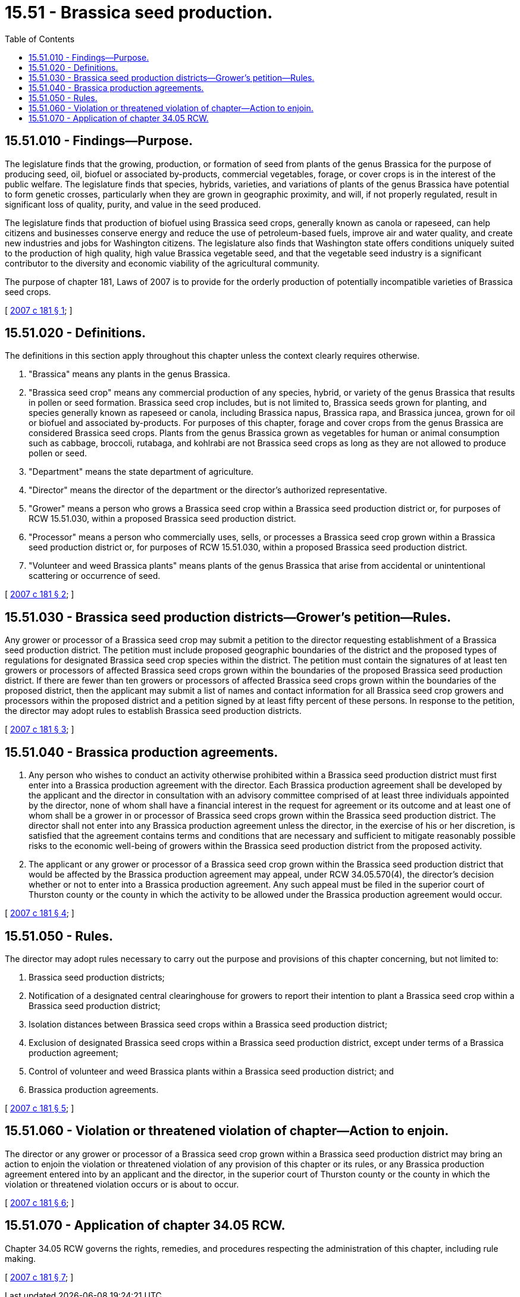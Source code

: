 = 15.51 - Brassica seed production.
:toc:

== 15.51.010 - Findings—Purpose.
The legislature finds that the growing, production, or formation of seed from plants of the genus Brassica for the purpose of producing seed, oil, biofuel or associated by-products, commercial vegetables, forage, or cover crops is in the interest of the public welfare. The legislature finds that species, hybrids, varieties, and variations of plants of the genus Brassica have potential to form genetic crosses, particularly when they are grown in geographic proximity, and will, if not properly regulated, result in significant loss of quality, purity, and value in the seed produced.

The legislature finds that production of biofuel using Brassica seed crops, generally known as canola or rapeseed, can help citizens and businesses conserve energy and reduce the use of petroleum-based fuels, improve air and water quality, and create new industries and jobs for Washington citizens. The legislature also finds that Washington state offers conditions uniquely suited to the production of high quality, high value Brassica vegetable seed, and that the vegetable seed industry is a significant contributor to the diversity and economic viability of the agricultural community.

The purpose of chapter 181, Laws of 2007 is to provide for the orderly production of potentially incompatible varieties of Brassica seed crops.

[ http://lawfilesext.leg.wa.gov/biennium/2007-08/Pdf/Bills/Session%20Laws/House/1888.SL.pdf?cite=2007%20c%20181%20§%201[2007 c 181 § 1]; ]

== 15.51.020 - Definitions.
The definitions in this section apply throughout this chapter unless the context clearly requires otherwise.

. "Brassica" means any plants in the genus Brassica.

. "Brassica seed crop" means any commercial production of any species, hybrid, or variety of the genus Brassica that results in pollen or seed formation. Brassica seed crop includes, but is not limited to, Brassica seeds grown for planting, and species generally known as rapeseed or canola, including Brassica napus, Brassica rapa, and Brassica juncea, grown for oil or biofuel and associated by-products. For purposes of this chapter, forage and cover crops from the genus Brassica are considered Brassica seed crops. Plants from the genus Brassica grown as vegetables for human or animal consumption such as cabbage, broccoli, rutabaga, and kohlrabi are not Brassica seed crops as long as they are not allowed to produce pollen or seed.

. "Department" means the state department of agriculture.

. "Director" means the director of the department or the director's authorized representative.

. "Grower" means a person who grows a Brassica seed crop within a Brassica seed production district or, for purposes of RCW 15.51.030, within a proposed Brassica seed production district.

. "Processor" means a person who commercially uses, sells, or processes a Brassica seed crop grown within a Brassica seed production district or, for purposes of RCW 15.51.030, within a proposed Brassica seed production district.

. "Volunteer and weed Brassica plants" means plants of the genus Brassica that arise from accidental or unintentional scattering or occurrence of seed.

[ http://lawfilesext.leg.wa.gov/biennium/2007-08/Pdf/Bills/Session%20Laws/House/1888.SL.pdf?cite=2007%20c%20181%20§%202[2007 c 181 § 2]; ]

== 15.51.030 - Brassica seed production districts—Grower's petition—Rules.
Any grower or processor of a Brassica seed crop may submit a petition to the director requesting establishment of a Brassica seed production district. The petition must include proposed geographic boundaries of the district and the proposed types of regulations for designated Brassica seed crop species within the district. The petition must contain the signatures of at least ten growers or processors of affected Brassica seed crops grown within the boundaries of the proposed Brassica seed production district. If there are fewer than ten growers or processors of affected Brassica seed crops grown within the boundaries of the proposed district, then the applicant may submit a list of names and contact information for all Brassica seed crop growers and processors within the proposed district and a petition signed by at least fifty percent of these persons. In response to the petition, the director may adopt rules to establish Brassica seed production districts.

[ http://lawfilesext.leg.wa.gov/biennium/2007-08/Pdf/Bills/Session%20Laws/House/1888.SL.pdf?cite=2007%20c%20181%20§%203[2007 c 181 § 3]; ]

== 15.51.040 - Brassica production agreements.
. Any person who wishes to conduct an activity otherwise prohibited within a Brassica seed production district must first enter into a Brassica production agreement with the director. Each Brassica production agreement shall be developed by the applicant and the director in consultation with an advisory committee comprised of at least three individuals appointed by the director, none of whom shall have a financial interest in the request for agreement or its outcome and at least one of whom shall be a grower in or processor of Brassica seed crops grown within the Brassica seed production district. The director shall not enter into any Brassica production agreement unless the director, in the exercise of his or her discretion, is satisfied that the agreement contains terms and conditions that are necessary and sufficient to mitigate reasonably possible risks to the economic well-being of growers within the Brassica seed production district from the proposed activity.

. The applicant or any grower or processor of a Brassica seed crop grown within the Brassica seed production district that would be affected by the Brassica production agreement may appeal, under RCW 34.05.570(4), the director's decision whether or not to enter into a Brassica production agreement. Any such appeal must be filed in the superior court of Thurston county or the county in which the activity to be allowed under the Brassica production agreement would occur.

[ http://lawfilesext.leg.wa.gov/biennium/2007-08/Pdf/Bills/Session%20Laws/House/1888.SL.pdf?cite=2007%20c%20181%20§%204[2007 c 181 § 4]; ]

== 15.51.050 - Rules.
The director may adopt rules necessary to carry out the purpose and provisions of this chapter concerning, but not limited to:

. Brassica seed production districts;

. Notification of a designated central clearinghouse for growers to report their intention to plant a Brassica seed crop within a Brassica seed production district;

. Isolation distances between Brassica seed crops within a Brassica seed production district;

. Exclusion of designated Brassica seed crops within a Brassica seed production district, except under terms of a Brassica production agreement;

. Control of volunteer and weed Brassica plants within a Brassica seed production district; and

. Brassica production agreements.

[ http://lawfilesext.leg.wa.gov/biennium/2007-08/Pdf/Bills/Session%20Laws/House/1888.SL.pdf?cite=2007%20c%20181%20§%205[2007 c 181 § 5]; ]

== 15.51.060 - Violation or threatened violation of chapter—Action to enjoin.
The director or any grower or processor of a Brassica seed crop grown within a Brassica seed production district may bring an action to enjoin the violation or threatened violation of any provision of this chapter or its rules, or any Brassica production agreement entered into by an applicant and the director, in the superior court of Thurston county or the county in which the violation or threatened violation occurs or is about to occur.

[ http://lawfilesext.leg.wa.gov/biennium/2007-08/Pdf/Bills/Session%20Laws/House/1888.SL.pdf?cite=2007%20c%20181%20§%206[2007 c 181 § 6]; ]

== 15.51.070 - Application of chapter  34.05 RCW.
Chapter 34.05 RCW governs the rights, remedies, and procedures respecting the administration of this chapter, including rule making.

[ http://lawfilesext.leg.wa.gov/biennium/2007-08/Pdf/Bills/Session%20Laws/House/1888.SL.pdf?cite=2007%20c%20181%20§%207[2007 c 181 § 7]; ]

